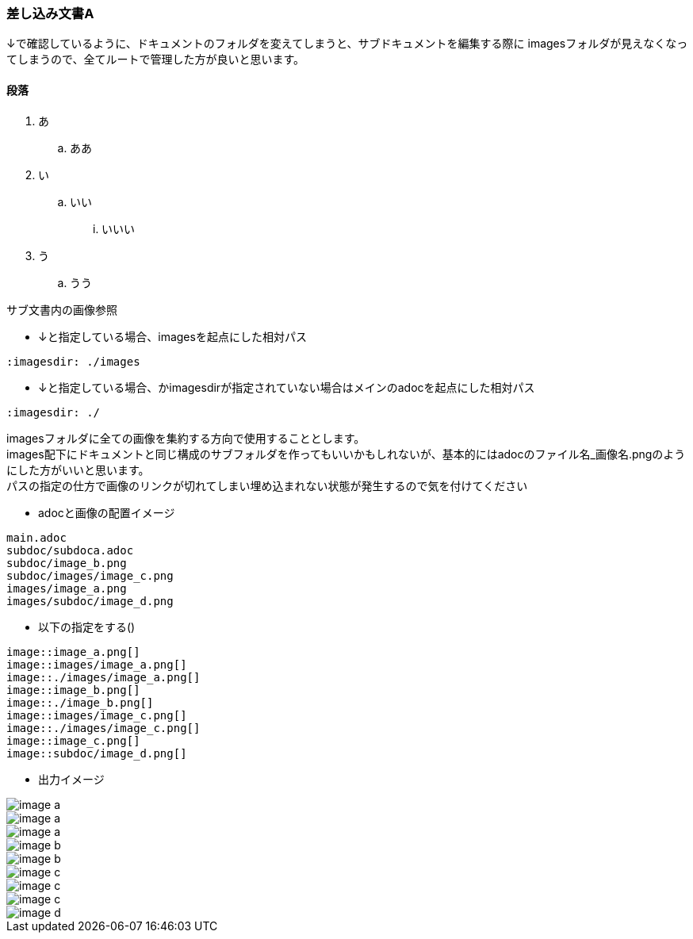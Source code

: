 [[subdoca]]
=== 差し込み文書A

↓で確認しているように、ドキュメントのフォルダを変えてしまうと、サブドキュメントを編集する際に
imagesフォルダが見えなくなってしまうので、全てルートで管理した方が良いと思います。

==== 段落

. あ
.. ああ

. い
.. いい
... いいい

. う
.. うう

サブ文書内の画像参照

* ↓と指定している場合、imagesを起点にした相対パス
```
:imagesdir: ./images
```

* ↓と指定している場合、かimagesdirが指定されていない場合はメインのadocを起点にした相対パス
```
:imagesdir: ./
```

imagesフォルダに全ての画像を集約する方向で使用することとします。  +
images配下にドキュメントと同じ構成のサブフォルダを作ってもいいかもしれないが、基本的にはadocのファイル名_画像名.pngのようにした方がいいと思います。 +
パスの指定の仕方で画像のリンクが切れてしまい埋め込まれない状態が発生するので気を付けてください +

* adocと画像の配置イメージ
```
main.adoc
subdoc/subdoca.adoc
subdoc/image_b.png
subdoc/images/image_c.png
images/image_a.png
images/subdoc/image_d.png
```

* 以下の指定をする()
```
image::image_a.png[]
image::images/image_a.png[]
image::./images/image_a.png[]
image::image_b.png[]
image::./image_b.png[]
image::images/image_c.png[]
image::./images/image_c.png[]
image::image_c.png[]
image::subdoc/image_d.png[]
```

* 出力イメージ

image::image_a.png[]
image::images/image_a.png[]
image::./images/image_a.png[]
image::image_b.png[]
image::./image_b.png[]
image::images/image_c.png[]
image::./images/image_c.png[]
image::image_c.png[]
image::subdoc/image_d.png[]

